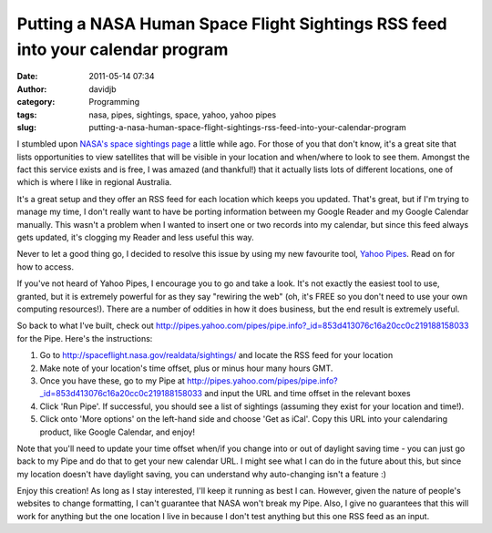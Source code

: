 Putting a NASA Human Space Flight Sightings RSS feed into your calendar program
###############################################################################
:date: 2011-05-14 07:34
:author: davidjb
:category: Programming
:tags: nasa, pipes, sightings, space, yahoo, yahoo pipes
:slug: putting-a-nasa-human-space-flight-sightings-rss-feed-into-your-calendar-program

I stumbled upon `NASA's space sightings page`_ a little while ago. For
those of you that don't know, it's a great site that lists opportunities
to view satellites that will be visible in your location and when/where
to look to see them. Amongst the fact this service exists and is free, I
was amazed (and thankful!) that it actually lists lots of different
locations, one of which is where I like in regional Australia.

It's a great setup and they offer an RSS feed for each location which
keeps you updated. That's great, but if I'm trying to manage my time, I
don't really want to have be porting information between my Google
Reader and my Google Calendar manually. This wasn't a problem when I
wanted to insert one or two records into my calendar, but since this
feed always gets updated, it's clogging my Reader and less useful this
way.

Never to let a good thing go, I decided to resolve this issue by using
my new favourite tool, `Yahoo Pipes`_. Read on for how to access.

If you've not heard of Yahoo Pipes, I encourage you to go and take a
look. It's not exactly the easiest tool to use, granted, but it is
extremely powerful for as they say "rewiring the web" (oh, it's FREE so
you don't need to use your own computing resources!). There are a number
of oddities in how it does business, but the end result is extremely
useful.

So back to what I've built, check out
`http://pipes.yahoo.com/pipes/pipe.info?\_id=853d413076c16a20cc0c219188158033`_
for the Pipe. Here's the instructions:

#. Go to `http://spaceflight.nasa.gov/realdata/sightings/`_ and locate
   the RSS feed for your location
#. Make note of your location's time offset, plus or minus hour many
   hours GMT.

#. Once you have these, go to my Pipe at
   `http://pipes.yahoo.com/pipes/pipe.info?\_id=853d413076c16a20cc0c219188158033`_
   and input the URL and time offset in the relevant boxes
#. Click 'Run Pipe'. If successful, you should see a list of sightings
   (assuming they exist for your location and time!).
#. Click onto 'More options' on the left-hand side and choose 'Get as
   iCal'. Copy this URL into your calendaring product, like Google
   Calendar, and enjoy!

Note that you'll need to update your time offset when/if you change into
or out of daylight saving time - you can just go back to my Pipe and do
that to get your new calendar URL. I might see what I can do in the
future about this, but since my location doesn't have daylight saving,
you can understand why auto-changing isn't a feature :)

Enjoy this creation! As long as I stay interested, I'll keep it running
as best I can. However, given the nature of people's websites to change
formatting, I can't guarantee that NASA won't break my Pipe. Also, I
give no guarantees that this will work for anything but the one location
I live in because I don't test anything but this one RSS feed as an
input.

.. _NASA's space sightings page: http://spaceflight.nasa.gov/realdata/sightings/index.html
.. _Yahoo Pipes: http://pipes.yahoo.com/pipes/
.. _`http://pipes.yahoo.com/pipes/pipe.info?\_id=853d413076c16a20cc0c219188158033`: http://pipes.yahoo.com/pipes/pipe.info?_id=853d413076c16a20cc0c219188158033
.. _`http://spaceflight.nasa.gov/realdata/sightings/`: http://spaceflight.nasa.gov/realdata/sightings/
